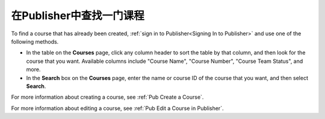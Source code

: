 .. _Pub Find a Course:

#############################
在Publisher中查找一门课程
#############################

To find a course that has already been created, :ref:`sign in to
Publisher<Signing In to Publisher>` and use one of the following methods.

* In the table on the **Courses** page, click any column header to sort the
  table by that column, and then look for the course that you want. Available
  columns include "Course Name", "Course Number", "Course Team Status", and
  more.
* In the **Search** box on the **Courses** page, enter the name or course ID of
  the course that you want, and then select **Search**.

For more information about creating a course, see :ref:`Pub Create a Course`.

For more information about editing a course, see :ref:`Pub Edit a Course in
Publisher`.
